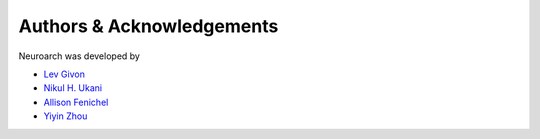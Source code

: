 .. -*- rst -*- 

Authors & Acknowledgements
========================== 
Neuroarch was developed by

* `Lev Givon <http://lebedov.github.io>`_
* `Nikul H. Ukani <http://www.linkedin.com/pub/nikul-ukani/16/737/990>`_
* `Allison Fenichel <https://www.linkedin.com/in/afenichel>`_
* `Yiyin Zhou <http://www.bionet.ee.columbia.edu/people>`_
